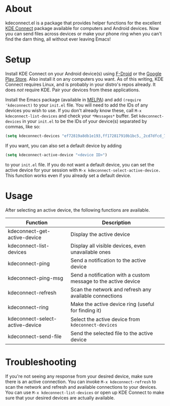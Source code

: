 * About
kdeconnect.el is a package that provides helper functions for the excellent [[https://community.kde.org/KDEConnect][KDE Connect]] package available for computers and Android devices.
Now you can send files across devices or make your phone ring when you can't find the darn thing, all without ever leaving Emacs!

* Setup
Install KDE Connect on your Android device(s) using [[https://f-droid.org/repository/browse/?fdfilter=kde+connect&fdid=org.kde.kdeconnect_tp][F-Droid]] or the [[https://play.google.com/store/apps/details?id=org.kde.kdeconnect_tp][Google Play Store]].
Also install it on any computers you want.
As of this writing, KDE Connect requires Linux, and is probably in your distro's repos already.
It does /not/ require KDE.
Pair your devices from these applications.

Install the Emacs package (available in [[https://melpa.org/][MELPA]]) and add =(require 'kdeconnect)= to your =init.el= file.
You will need to add the IDs of any devices you wish to use.
If you don't already know these, call =M-x kdeconnect-list-devices= and check your =*Messages*= buffer.
Set =kdeconnect-devices= in your =init.el= to be the IDs of your device(s) separated by commas, like so:
#+BEGIN_SRC emacs-lisp
(setq kdeconnect-devices "ef72819a8db1e193,ff172817910b1bc5,_2cd7dfcd_7260_22dd_6658_9aa2760b8275_")
#+END_SRC
If you want, you can also set a default device by adding
#+BEGIN_SRC emacs-lisp
(setq kdeconnect-active-device "<device ID>")
#+END_SRC
to your =init.el= file.
If you do not want a default device, you can set the active device for your session with =M-x kdeconnect-select-active-device.=
This function works even if you already set a default device.

* Usage
After selecting an active device, the following functions are available.
| Function                        | Description                                                    |
|---------------------------------+----------------------------------------------------------------|
| kdeconnect-get-active-device    | Display the active device                                      |
| kdeconnect-list-devices         | Display all visible devices, even unavailable ones             |
| kdeconnect-ping                 | Send a notification to the active device                       |
| kdeconnect-ping-msg             | Send a notification with a custom message to the active device |
| kdeconnect-refresh              | Scan the network and refresh any available connections         |
| kdeconnect-ring                 | Make the active device ring (useful for finding it)            |
| kdeconnect-select-active-device | Select the active device from =kdeconnect-devices=             |
| kdeconnect-send-file            | Send the selected file to the active device                    |

* Troubleshooting
If you're not seeing any response from your desired device, make sure there is an active connection.
You can invoke =M-x kdeconnect-refresh= to scan the network and refresh and available connections to your devices.
You can use =M-x kdeconnect-list-devices= or open up KDE Connect to make sure that your desired devices are actually available.

